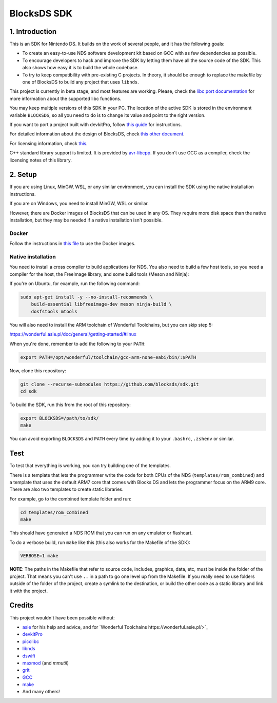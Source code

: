 ############
BlocksDS SDK
############

1. Introduction
***************

This is an SDK for Nintendo DS. It builds on the work of several people, and it
has the following goals:

- To create an easy-to-use NDS software development kit based on GCC with as few
  dependencies as possible.

- To encourage developers to hack and improve the SDK by letting them have all
  the source code of the SDK. This also shows how easy it is to build the whole
  codebase.

- To try to keep compatibility with pre-existing C projects. In theory, it
  should be enough to replace the makefile by one of BlocksDS to build any
  project that uses ``libnds``.

This project is currently in beta stage, and most features are working. Please,
check the `libc port documentation <docs/libc.rst>`_ for more information about
the supported libc functions.

You may keep multiple versions of this SDK in your PC. The location of the
active SDK is stored in the environment variable ``BLOCKSDS``, so all you need
to do is to change its value and point to the right version.

If you want to port a project built with devkitPro, follow `this guide
<docs/porting-guide.rst>`_ for instructions.

For detailed information about the design of BlocksDS, check `this other document
<docs/design-guide.rst>`_.

For licensing information, check `this <docs/licenses.rst>`_.

C++ standard library support is limited. It is provided by `avr-libcpp
<https://github.com/modm-io/avr-libstdcpp>`_. If you don't use GCC as a
compiler, check the licensing notes of this library.

2. Setup
********

If you are using Linux, MinGW, WSL, or any similar environment, you can install
the SDK using the native installation instructions.

If you are on Windows, you need to install MinGW, WSL or similar.

However, there are Docker images of BlocksDS that can be used in any OS. They
require more disk space than the native installation, but they may be needed if
a native installation isn't possible.

Docker
======

Follow the instructions in `this file <docker/readme.rst>`_ to use the Docker
images.

Native installation
===================

You need to install a cross compiler to build applications for NDS. You also
need to build a few host tools, so you need a compiler for the host, the
FreeImage library, and some build tools (Meson and Ninja):

If you're on Ubuntu, for example, run the following command:

.. code:: bash

    sudo apt-get install -y --no-install-recommends \
        build-essential libfreeimage-dev meson ninja-build \
        dosfstools mtools

You will also need to install the ARM toolchain of Wonderful Toolchains, but you
can skip step 5:

https://wonderful.asie.pl/doc/general/getting-started/#linux

When you're done, remember to add the following to your ``PATH``:

.. code:: bash

    export PATH=/opt/wonderful/toolchain/gcc-arm-none-eabi/bin/:$PATH

Now, clone this repository:

.. code:: bash

    git clone --recurse-submodules https://github.com/blocksds/sdk.git
    cd sdk

To build the SDK, run this from the root of this repository:

.. code:: bash

    export BLOCKSDS=/path/to/sdk/
    make

You can avoid exporting ``BLOCKSDS`` and ``PATH`` every time by adding it to
your ``.bashrc``, ``.zshenv`` or similar.

Test
****

To test that everything is working, you can try building one of the templates.

There is a template that lets the programmer write the code for both CPUs of the
NDS (``templates/rom_combined``) and a template that uses the default ARM7 core
that comes with Blocks DS and lets the programmer focus on the ARM9 core. There
are also two templates to create static libraries.

For example, go to the combined template folder and run:

.. code:: bash

    cd templates/rom_combined
    make

This should have generated a NDS ROM that you can run on any emulator or
flashcart.

To do a verbose build, run ``make`` like this (this also works for the Makefile
of the SDK):

.. code:: bash

    VERBOSE=1 make

**NOTE**: The paths in the Makefile that refer to source code, includes,
graphics, data, etc, must be inside the folder of the project. That means you
can't use ``..`` in a path to go one level up from the Makefile. If you really
need to use folders outside of the folder of the project, create a symlink to
the destination, or build the other code as a static library and link it with
the project.

Credits
*******

This project wouldn't have been possible without:

- `asie <https://asie.pl>`_ for his help and advice, and for `Wonderful
  Toolchains https://wonderful.asie.pl/>`_
- `devkitPro <https://devkitpro.org/>`_
- `picolibc <https://github.com/picolibc/picolibc>`_
- `libnds <https://github.com/devkitPro/libnds>`_
- `dswifi <http://akkit.org/dswifi/>`_
- `maxmod <https://maxmod.devkitpro.org/>`_ (and `mmutil`)
- `grit <https://www.coranac.com/projects/grit/>`_
- `GCC <https://gcc.gnu.org/>`_
- `make <https://www.gnu.org/software/make/>`_
- And many others!
